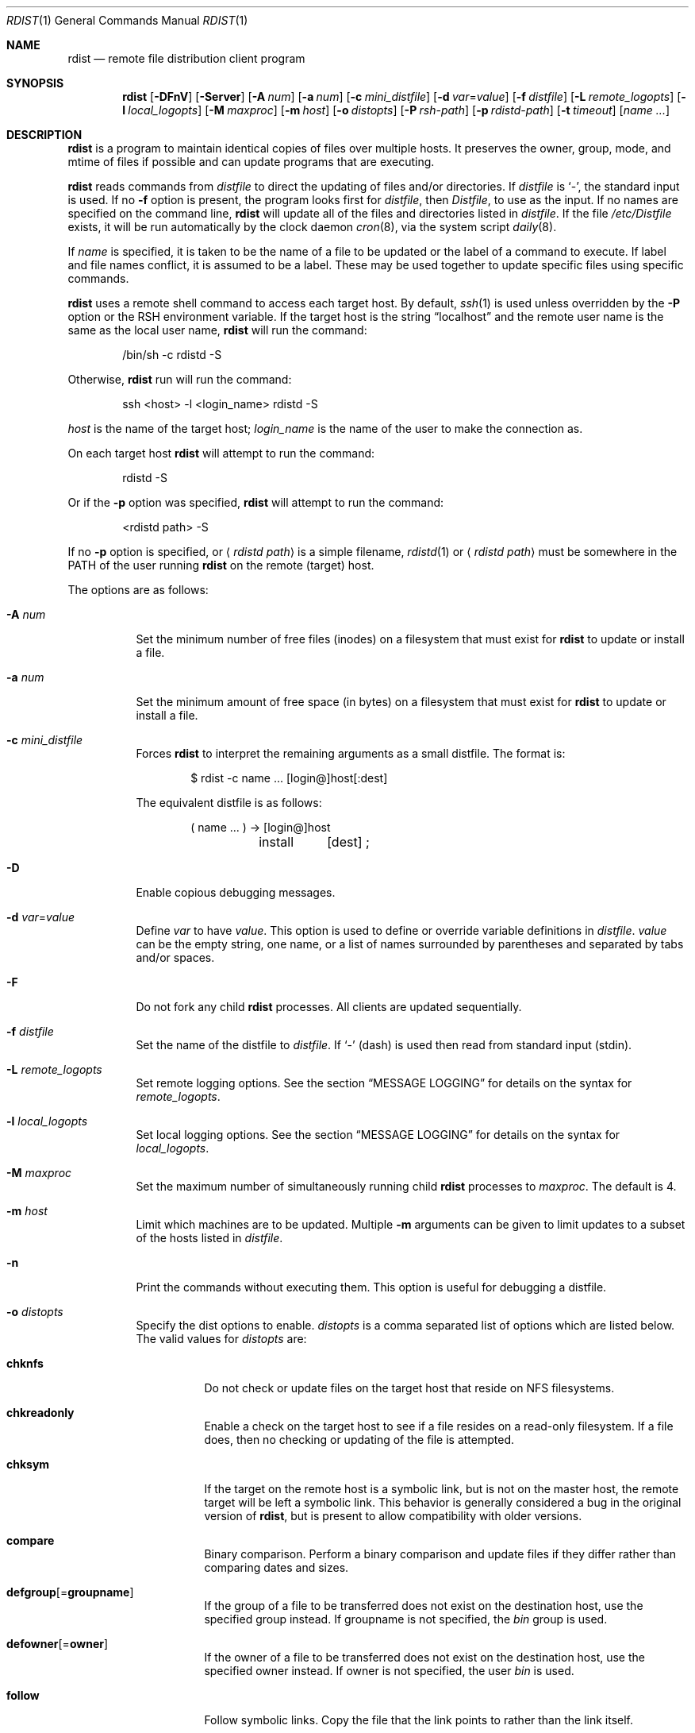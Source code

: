 .\"	$OpenBSD: rdist.1,v 1.40 2011/09/03 22:59:07 jmc Exp $
.\"
.\" Copyright (c) 1983 Regents of the University of California.
.\" All rights reserved.
.\"
.\" Redistribution and use in source and binary forms, with or without
.\" modification, are permitted provided that the following conditions
.\" are met:
.\" 1. Redistributions of source code must retain the above copyright
.\"    notice, this list of conditions and the following disclaimer.
.\" 2. Redistributions in binary form must reproduce the above copyright
.\"    notice, this list of conditions and the following disclaimer in the
.\"    documentation and/or other materials provided with the distribution.
.\" 3. Neither the name of the University nor the names of its contributors
.\"    may be used to endorse or promote products derived from this software
.\"    without specific prior written permission.
.\"
.\" THIS SOFTWARE IS PROVIDED BY THE REGENTS AND CONTRIBUTORS ``AS IS'' AND
.\" ANY EXPRESS OR IMPLIED WARRANTIES, INCLUDING, BUT NOT LIMITED TO, THE
.\" IMPLIED WARRANTIES OF MERCHANTABILITY AND FITNESS FOR A PARTICULAR PURPOSE
.\" ARE DISCLAIMED.  IN NO EVENT SHALL THE REGENTS OR CONTRIBUTORS BE LIABLE
.\" FOR ANY DIRECT, INDIRECT, INCIDENTAL, SPECIAL, EXEMPLARY, OR CONSEQUENTIAL
.\" DAMAGES (INCLUDING, BUT NOT LIMITED TO, PROCUREMENT OF SUBSTITUTE GOODS
.\" OR SERVICES; LOSS OF USE, DATA, OR PROFITS; OR BUSINESS INTERRUPTION)
.\" HOWEVER CAUSED AND ON ANY THEORY OF LIABILITY, WHETHER IN CONTRACT, STRICT
.\" LIABILITY, OR TORT (INCLUDING NEGLIGENCE OR OTHERWISE) ARISING IN ANY WAY
.\" OUT OF THE USE OF THIS SOFTWARE, EVEN IF ADVISED OF THE POSSIBILITY OF
.\" SUCH DAMAGE.
.\"
.\"	$From: rdist.man,v 6.34 1996/01/29 22:37:19 mcooper Exp $
.\"	@(#)rdist.1	6.6 (Berkeley) 5/13/86
.\"
.Dd $Mdocdate: September 3 2011 $
.Dt RDIST 1
.Os
.Sh NAME
.Nm rdist
.Nd remote file distribution client program
.Sh SYNOPSIS
.Nm rdist
.Bk -words
.Op Fl DFnV
.Op Fl Server
.Op Fl A Ar num
.Op Fl a Ar num
.Op Fl c Ar mini_distfile
.Op Fl d Ar var Ns = Ns Ar value
.Op Fl f Ar distfile
.Op Fl L Ar remote_logopts
.Op Fl l Ar local_logopts
.Op Fl M Ar maxproc
.Op Fl m Ar host
.Op Fl o Ar distopts
.Op Fl P Ar rsh-path
.Op Fl p Ar rdistd-path
.Op Fl t Ar timeout
.Op Ar name ...
.Ek
.Sh DESCRIPTION
.Nm
is a program to maintain identical copies of files over multiple hosts.
It preserves the owner, group, mode, and mtime of files if possible and
can update programs that are executing.
.Pp
.Nm
reads commands from
.Pa distfile
to direct the updating of files and/or directories.
If
.Pa distfile
is
.Sq - ,
the standard input is used.
If no
.Fl f
option is present, the program looks first for
.Pa distfile ,
then
.Pa Distfile ,
to use as the input.
If no names are specified on the command line,
.Nm
will update all of the files and directories listed in
.Pa distfile .
If the file
.Pa /etc/Distfile
exists,
it will be run automatically by the clock daemon
.Xr cron 8 ,
via the system script
.Xr daily 8 .
.Pp
If
.Ar name
is specified,
it is taken to be the name of a file to be updated
or the label of a command to execute.
If label and file names conflict, it is assumed to be a label.
These may be used together to update specific files using specific commands.
.Pp
.Nm
uses a remote shell command to access each target host.
By default,
.Xr ssh 1
is used unless overridden by the
.Fl P
option or the
.Ev RSH
environment variable.
If the target host is the string
.Dq localhost
and the remote user name is the same as the local user name,
.Nm
will run the command:
.Bd -literal -offset indent
/bin/sh -c rdistd -S
.Ed
.Pp
Otherwise,
.Nm
run will run the command:
.Bd -literal -offset indent
ssh \*(Lthost\*(Gt -l \*(Ltlogin_name\*(Gt rdistd -S
.Ed
.Pp
.Ar host
is the name of the target host;
.Ar login_name
is the name of the user to make the connection as.
.Pp
On each target host
.Nm
will attempt to run the command:
.Bd -literal -offset indent
rdistd -S
.Ed
.Pp
Or if the
.Fl p
option was specified,
.Nm
will attempt to run the command:
.Bd -literal -offset indent
\*(Ltrdistd path\*(Gt -S
.Ed
.Pp
If no
.Fl p
option is specified, or
.Aq Ar rdistd path
is a simple filename,
.Xr rdistd 1
or
.Aq Ar rdistd path
must be somewhere in the
.Ev PATH
of the user running
.Nm
on the remote (target) host.
.Pp
The options are as follows:
.Bl -tag -width Ds
.It Fl A Ar num
Set the minimum number of free files (inodes) on a filesystem that must exist
for
.Nm
to update or install a file.
.It Fl a Ar num
Set the minimum amount of free space (in bytes) on a filesystem that must exist
for
.Nm
to update or install a file.
.It Fl c Ar mini_distfile
Forces
.Nm
to interpret the remaining arguments as a small distfile.
The format is:
.Bd -literal -offset indent
$ rdist -c name ... [login@]host[:dest]
.Ed
.Pp
The equivalent distfile is as follows:
.Bd -literal -offset indent
(  name ... ) -\*(Gt [login@]host
	install	[dest] ;
.Ed
.It Fl D
Enable copious debugging messages.
.It Xo
.Fl d Ar var Ns = Ns Ar value
.Xc
Define
.Ar var
to have
.Ar value .
This
option is used to define or override variable definitions in
.Pa distfile .
.Ar value
can be the empty string, one name, or a list of names surrounded by
parentheses and separated by tabs and/or spaces.
.It Fl F
Do not fork any child
.Nm
processes.
All clients are updated sequentially.
.It Fl f Ar distfile
Set the name of the distfile to
.Ar distfile .
If
.Sq -
(dash) is used then read from standard input (stdin).
.It Fl L Ar remote_logopts
Set remote logging options.
See the section
.Sx MESSAGE LOGGING
for details on the syntax for
.Ar remote_logopts .
.It Fl l Ar local_logopts
Set local logging options.
See the section
.Sx MESSAGE LOGGING
for details on the syntax for
.Ar local_logopts .
.It Fl M Ar maxproc
Set the maximum number of simultaneously running child
.Nm
processes to
.Ar maxproc .
The default is 4.
.It Fl m Ar host
Limit which machines are to be updated.
Multiple
.Fl m
arguments can be given to limit updates to a subset of the hosts listed in
.Pa distfile .
.It Fl n
Print the commands without executing them.
This option is useful for debugging a distfile.
.It Fl o Ar distopts
Specify the dist options to enable.
.Ar distopts
is a comma separated list of options which are listed below.
The valid values for
.Ar distopts
are:
.Bl -tag -width Ds
.It Ic chknfs
Do not check or update files on the target host
that reside on NFS filesystems.
.It Ic chkreadonly
Enable a check on the target host
to see if a file resides on a read-only filesystem.
If a file does, then no checking or updating of the file is attempted.
.It Ic chksym
If the target on the remote host is a symbolic link, but is not on the
master host, the remote target will be left a symbolic link.
This behavior is generally considered a bug in the original version of
.Nm rdist ,
but is present to allow compatibility with older versions.
.It Ic compare
Binary comparison.
Perform a binary comparison and update files if they differ rather than
comparing dates and sizes.
.It Ic defgroup Ns Op = Ns Ic groupname
If the group of a file to be transferred does not exist on the destination
host, use the specified group instead.
If groupname is not specified, the
.Em bin
group is used.
.It Ic defowner Ns Op = Ns Ic owner
If the owner of a file to be transferred does not exist on the destination
host, use the specified owner instead.
If owner is not specified, the user
.Em bin
is used.
.It Ic follow
Follow symbolic links.
Copy the file that the link points to rather than the link itself.
.It Ic history
When
.Ic savetargets
and
.Ic history
are both defined then the target file that is updated is first renamed from
.Pa file
to
.Pa file.NNN
where NNN increases for each generation update.
The first generation is 001, and the last is 999.
After 999 generations, the counter is reset and stuck to 001,
and 001 will get overwritten all the time.
This is undesirable behavior, so some other method needs to be devised
to clean up or limit the number of generations.
.It Ic ignlnks
Ignore unresolved links.
.Nm
will normally try to maintain the link structure of files being transferred
and warn the user if all the links cannot be found.
.It Ic nochkgroup
Do not check group ownership of files that already exist.
The file ownership is only set when the file is updated.
.It Ic nochkmode
Do not check file and directory permission modes.
The permission mode is only set when the file is updated.
.It Ic nochkowner
Do not check user ownership of files that already exist.
The file ownership is only set when the file is updated.
.It Ic nodescend
Do not descend into a directory.
Normally,
.Nm
will recursively check directories.
If this option is enabled, then any files listed in the file list in the
distfile that are directories are not recursively scanned.
Only the existence, ownership, and mode of the directory are checked.
.It Ic noexec
Automatically exclude executable binary files that are in
.Xr elf 5
format from being checked or updated.
.It Ic numchkgroup
Use the numeric group ID (GID) to check group ownership instead of
the group name.
.It Ic numchkowner
Use the numeric user ID (UID) to check user ownership instead of
the user name.
.It Ic quiet
Quiet mode.
Files that are being modified are normally printed on standard output.
This option suppresses that.
.It Ic remove
Remove extraneous files.
If a directory is being updated, any files that exist on the remote host
that do not exist in the master directory are removed.
This is useful for maintaining truly identical copies of directories.
.It Ic savetargets
Save files that are updated instead of removing them.
Any target file that is updated is first renamed from
.Pa file
to
.Pa file.OLD .
.It Ic sparse
Enable checking for sparse files.
One of the most common types of sparse files are those produced by
.Xr db 3 .
This option adds some additional processing overhead so it should
only be enabled for targets likely to contain sparse files.
.It Ic updateperm
Do not send the whole file when the size and the modification time match.
Instead, just update the ownership, group, and permissions as necessary.
.It Ic verify
Verify that the files are up to date on all the hosts.
Any files that are out of date will be displayed
but no files will be changed and no mail will be sent.
.It Ic whole
Whole mode.
The whole file name is appended to the destination directory name.
Normally, only the last component of a name is used when renaming files.
This will preserve the directory structure of the files being
copied instead of flattening the directory structure.
For example, rdisting a list of files such as
.Pa /p/dir1/f1
and
.Pa /p/dir2/f2
to
.Pa /tmp/dir
would create files
.Pa /tmp/dir/p/dir1/f1
and
.Pa /tmp/dir/p/dir2/f2
instead of
.Pa /tmp/dir/dir1/f1
and
.Pa /tmp/dir/dir2/f2 .
.It Ic younger
Younger mode.
Files are normally updated if their
.Em mtime
and
.Em size
(see
.Xr stat 2 )
disagree.
This option causes
.Nm
not to update files that are younger than the master copy.
This can be used to prevent newer copies on other hosts from being replaced.
A warning message is printed for files which are newer than the master copy.
.El
.It Fl P Ar rsh-path
Set the path to the remote shell command.
.Ar rsh-path
may be a colon separated list of possible pathnames.
In this case, the first component of the path to exist is used.
For example,
.Pa /usr/bin/ssh:/usr/bin/rsh
or
.Pa /usr/bin/ssh .
.It Fl p Ar rdistd-path
Set the path where the rdistd server is searched for on the target host.
.It Fl Server
This option is recognized to provide partial backward compatible support
for older versions of
.Nm
which used this option to put
.Nm
into server mode.
If
.Nm
is started with the
.Fl Server
command line option, it will attempt to exec (run) the old version of
.Nm rdist ,
.Pa /usr/bin/oldrdist .
.It Fl t Ar timeout
Set the timeout period,
in seconds,
for waiting for responses from the remote
.Nm
server.
The default is 900 seconds.
.It Fl V
Print version information and exit.
.El
.Sh DISTFILES
The
.Pa distfile
contains a sequence of entries that specify the files
to be copied, the destination hosts, and what operations to perform
to do the updating.
Each entry has one of the following formats.
.Bd -literal -offset indent
\*(Ltvariable name\*(Gt = \*(Ltname list\*(Gt
[ label: ] \*(Ltsource list\*(Gt -\*(Gt \*(Ltdestination list\*(Gt \*(Ltcommand list\*(Gt
[ label: ] \*(Ltsource list\*(Gt :: \*(Lttimestamp file\*(Gt \*(Ltcommand list\*(Gt
.Ed
.Pp
The first format is used for defining variables.
The second format is used for distributing files to other hosts.
The third format is used for making lists of files that have been changed
since some given date.
The
.Ar source list
specifies a list of files and/or directories on the local host which are to
be used as the master copy for distribution.
The
.Ar destination list
is the list of hosts to which these files are to be copied.
Each file in the source list is added to a list of changes if the file
is out of date on the host which is being updated (second format) or
the file is newer than the
.Ar timestamp file
(third format).
.Pp
Newlines, tabs, and blanks are only used as separators and are
otherwise ignored.
Comments begin with
.Sq #
and end with a newline.
.Pp
Variables to be expanded begin with
.Sq $
followed by one character or a name enclosed in curly braces
(see the examples at the end).
.Pp
Labels are optional.
They are used to identify a specific command to execute
(for example, allowing an update of a subset of a repository).
.Pp
The source and destination lists have the following format:
.Bd -literal -offset indent
\*(Ltname\*(Gt
.Ed
or
.Bd -literal -compact -offset indent
`(' \*(Ltzero or more names separated by whitespace\*(Gt `)'
.Ed
.Pp
These simple lists can be modified by using one level of set addition,
subtraction, or intersection like this:
.Pp
.Dl list - list
or
.Dl list + list
or
.Dl list & list
.Pp
If additional modifications are needed (e.g.\&
.Do
all servers and client machines except for the OSF/1 machines
.Dc )
then the list will have to be explicitly constructed in steps using
.Dq temporary
variables.
.Pp
The shell meta-characters `[', `]', `{', `}', `*', and `?'
are recognized and expanded (on the local host only) in the same way as
.Xr ksh 1 .
They can be escaped with a backslash.
The `~' character is also expanded in the same way as
.Xr ksh 1
but is expanded separately on the local and destination hosts.
When the
.Fl o Ar whole
option is used with a file name that begins with `~', everything except the
home directory is appended to the destination name.
File names which do not begin with `/' or `~' use the destination user's
home directory as the root directory for the rest of the file name.
.Pp
The command list consists of zero or more commands of the following
format:
.Bl -column "except_pat" "<pattern list>" "opt_dest_name" ";" -offset indent
.It install Ta \*(Ltoptions\*(Gt Ta opt_dest_name Ta ;
.It notify Ta \*(Ltname list\*(Gt Ta "" Ta ;
.It except Ta \*(Ltname list\*(Gt Ta "" Ta ;
.It except_pat Ta \*(Ltpattern list\*(Gt Ta "" Ta ;
.It special Ta \*(Ltname list\*(Gt Ta string Ta ;
.It cmdspecial Ta \*(Ltname list\*(Gt Ta string Ta ;
.El
.Pp
The
.Cm install
command is used to copy out of date files and/or directories.
Each source file is copied to each host in the destination list.
Directories are recursively copied in the same way.
.Ar opt_dest_name
is an optional parameter to rename files.
If no
.Cm install
command appears in the command list or the destination name is not specified,
the source file name is used.
Directories in the path name will be created if they
do not exist on the remote host.
The
.Fl o Ar distopts
option as specified above has the same semantics as
on the command line except
.Ar distopts
only applies to the files in the source list.
The login name used on the destination host is the same as the local host
unless the destination name is of the format
.Dq login@host .
.Pp
The
.Cm notify
command is used to mail the list of files updated (and any errors
that may have occurred) to the listed names.
If no `@' appears in the name, the destination host is appended to
the name
(e.g. name1@host, name2@host, ...).
.Pp
The
.Cm except
command is used to update all of the files in the source list
.Sy except
for the files listed in
.Ar name list .
This is usually used to copy everything in a directory except certain files.
.Pp
The
.Cm except_pat
command is like the
.Cm except
command except that
.Ar pattern list
is a list of basic regular expressions
(see
.Xr re_format 7
for details).
If one of the patterns matches some string within a file name, that file will
be ignored.
Note that since `\e' is a quote character, it must be doubled to become
part of the regular expression.
Variables are expanded in
.Ar pattern list
but not shell file pattern matching characters.
To include a `$', it must be escaped with `\e'.
.Pp
The
.Cm special
command is used to specify
.Xr sh 1
commands that are to be executed on the remote host after the file in
.Ar name list
is updated or installed.
If the
.Ar name list
is omitted then the shell commands will be executed for every file
updated or installed.
.Ar string
starts and ends with `"' and can cross multiple lines in
.Pa distfile .
Multiple commands to the shell should be separated by `;'.
Commands are executed in the user's home directory on the host
being updated.
The
.Cm special
command can be used, for example, to rebuild private databases
after a program has been updated.
The following environment variables are set for each
.Cm special
command:
.Pp
.Bl -tag -width "BASEFILE" -offset 3n -compact
.It Ev FILE
The full pathname of the local file that was just updated.
.It Ev REMFILE
The full pathname of the remote file that was just updated.
.It BASEFILE
The basename of the remote file that was just updated.
.El
.Pp
The
.Cm cmdspecial
command is similar to the
.Cm special
command, except it is executed only when the entire command is completed
instead of after each file is updated.
The list of files is placed in the
.Ev FILES
environment variable.
Each file name in
.Ev FILES
is separated by a
.Sq :\&
(colon).
.Pp
If a hostname ends in a
.Sq +
(plus sign),
then the plus
is stripped off and NFS checks are disabled.
This is equivalent to disabling the
.Fl o Ar chknfs
option just for this one host.
.Sh MESSAGE LOGGING
.Nm
uses a collection of predefined message
.Em facilities
that each contain a list of message
.Em types
specifying which types of messages to send to that facility.
The local client
and the remote server
each maintain their own copy
of what types of messages to log to what facilities.
.Pp
The
.Fl l
.Ar local_logopts
option specifies the logging options to use locally;
.Fl L
.Ar remote_logopts
specifies the logging options to pass to the remote server.
.Pp
Logging options should be of the form:
.Pp
.D1 facility=types:facility=types...
.Pp
The valid facility names are:
.Bl -tag -width Ds -offset indent
.It Ic file
Log to a file.
To specify the file name, use the format
.Dq file=filename=types .
For example:
.Pp
.Dl file=/tmp/rdist.log=all,debug
.It Ic notify
Use the internal
.Nm
.Ic notify
facility.
This facility is used in conjunction with the
.Ic notify
keyword in a
.Pa distfile
to specify what messages are mailed to the
.Ic notify
address.
.It Ic stdout
Messages to standard output.
.It Ic syslog
Use the
.Xr syslogd 8
facility.
.El
.Pp
.Ar types
should be a comma separated list of message types.
Each message type specified enables that message level.
This is unlike the
.Xr syslog 3
system facility which uses an ascending order scheme.
The following are the valid types:
.Bl -tag -width Ds -offset indent
.It Ic all
All but debug messages.
.It Ic change
Things that change.
This includes files that are installed or updated in some way.
.It Ic debug
Debugging information.
.It Ic ferror
Fatal errors.
.It Ic info
General information.
.It Ic nerror
Normal errors that are not fatal.
.It Ic notice
General info about things that change.
This includes things like making directories which are needed in order
to install a specific target, but which are not explicitly specified in the
.Pa distfile .
.It Ic warning
Warnings about errors which are not as serious as
.Ic nerror
type messages.
.El
.Pp
Here is a sample command line option:
.Bd -literal -offset indent
-l stdout=all:syslog=change,notice:file=/tmp/rdist.log=all
.Ed
.Pp
This entry will set local message logging to have all but debug
messages sent to standard output, change and notice messages will
be sent to
.Xr syslog 3 ,
and all messages will be written to the file
.Pa /tmp/rdist.log .
.Sh ENVIRONMENT
.Bl -tag -width "TMPDIR"
.It RSH
Name of the default remote shell program to use.
The default is
.Xr ssh 1 .
.It TMPDIR
Name of the temporary directory to use.
The default is
.Pa /tmp .
.El
.Sh FILES
.Bl -tag -width "$TMPDIR/rdist*XXX" -compact
.It {d,D}istfile
.Nm
command file.
.It /etc/Distfile
System-wide
.Nm
command file.
.It $TMPDIR/rdist*
Temporary file for update lists.
.El
.Sh EXAMPLES
The following is an example
.Pa distfile :
.Bd -literal -offset indent
HOSTS = ( matisse root@arpa)

FILES = ( /bin /lib /usr/bin /usr/games
	/usr/include/{*.h,{stand,sys,vax*,pascal,machine}/*.h}
	/usr/lib /usr/man/man? /usr/ucb /usr/local/rdist )

EXLIB = ( Mail.rc aliases aliases.db crontab dshrc
	sendmail.cf sendmail.hf sendmail.st uucp vfont )

${FILES} -\*(Gt ${HOSTS}
	install -oremove,chknfs ;
	except /usr/lib/${EXLIB} ;
	except /usr/games/lib ;
	special /usr/lib/sendmail "/usr/lib/sendmail -bi" ;

srcs:
/usr/src/bin -\*(Gt arpa
	except_pat ( \e\e.o\e$ /SCCS\e$ ) ;

IMAGEN = (ips dviimp catdvi)

imagen:
/usr/local/${IMAGEN} -\*(Gt arpa
	install /usr/local/lib ;
	notify ralph ;

sendmail.cf :: stamp.cory
	notify root@cory ;
.Ed
.Pp
Using the above
.Pa distfile :
.Pp
Update everything that's out of date,
making any relevant notifications:
.Pp
.Dl $ rdist
.Pp
Update files in
.Pa /usr/src/bin
to host
.Dq arpa ,
except for files with names ending
.Dq .o
or
.Dq /SCCS :
.Pp
.Dl $ rdist srcs
.Pp
Update
.Pa sendmail.cf
if it's older than timestamp file
.Pa stamp.cory ,
notifying root@cory if an update has happened:
.Pp
.Dl $ rdist sendmail.cf
.Sh SEE ALSO
.Xr rdistd 1 ,
.Xr rsh 1 ,
.Xr sh 1 ,
.Xr ssh 1 ,
.Xr re_format 7 ,
.Xr daily 8 ,
.Xr syslogd 8
.Sh STANDARDS
The options
.Op Fl bhiNOqRrsvwxy
are still recognized for backwards compatibility.
.Sh CAVEATS
If the basename of a file
(the last component in the pathname)
is
.Sq .\& ,
.Nm
assumes the remote (destination) name is a directory.
That is,
.Pa /tmp/.\&
means that
.Pa /tmp
should be a directory on the remote host.
.Sh BUGS
Source files must reside on the local host where
.Nm
is executed.
.Pp
Variable expansion only works for name lists;
there should be a general macro facility.
.Pp
.Nm
aborts on files which have a negative mtime (before Jan 1, 1970).
.Pp
If a hardlinked file is listed more than once in the same target,
.Nm
will report missing links.
Only one instance of a link should be listed in each target.
.Pp
The
.Sy defowner ,
.Sy defgroup ,
and
.Sy updateperm
options are extensions to the 6.1.0 protocol and will not work with earlier
versions of rdist 6.
